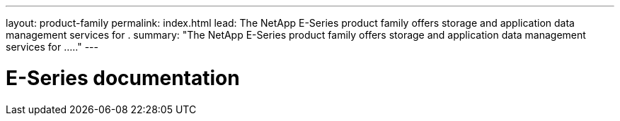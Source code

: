 ---
layout: product-family
permalink: index.html
lead: The NetApp E-Series product family offers storage and application data management services for .
summary: "The NetApp E-Series product family offers storage and application data management services for ....."
---

= E-Series documentation
:hardbreaks:
:nofooter:
:icons: font
:linkattrs:
:imagesdir: ./media/

